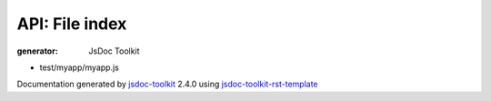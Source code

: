 API: File index
================
:generator: JsDoc Toolkit

.. contents::
   :local:



* test/myapp/myapp.js

  

  
  

  

  



.. container:: footer

   Documentation generated by jsdoc-toolkit_  2.4.0 using jsdoc-toolkit-rst-template_

.. _jsdoc-toolkit: http://code.google.com/p/jsdoc-toolkit/
.. _jsdoc-toolkit-rst-template: http://code.google.com/p/jsdoc-toolkit-rst-template/
.. _sphinx: http://sphinx.pocoo.org/


